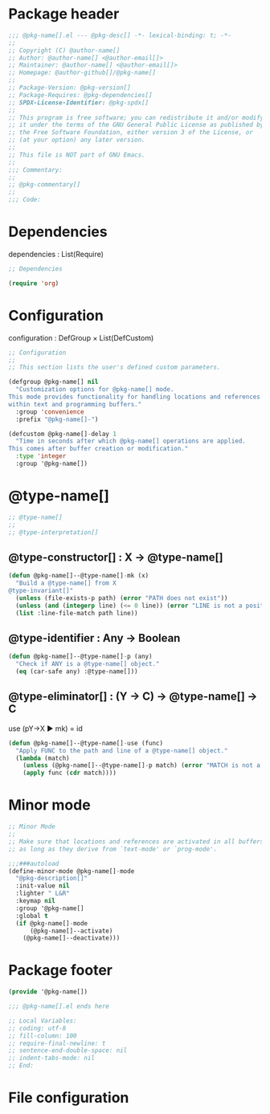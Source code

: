 # META
#
# We use this syntax: https://docs.racket-lang.org/scribble/reader.html
# @cmd[] ⇔ (cmd)
# @cmd[1] ⇔ (cmd 1)
# @cmd{1} ⇔ (cmd "1")
#
# (define (pkg-name) "package-name")
# (define (pkg-desc) "package-description")
# (define (pkg-commentary) "package-commentary")
# (define (pkg-version) "1.0")
# (define (pkg-dependencies) '((emacs "27.1") (pcre2el "1.12")))
# (define (pkg-spdx) "GPL-3.0-or-later")
#
# (define (author-name) "author name")
# (define (author-emaim) "author email")
# (define (author-github) "https://github.com/handle")
#
# (define (type-name) "")
# (define (type-interpretation) "")
# (define (type-constructor) "")
# (define (type-identifier) "")
# (define (type-eliminator) "")
# (define (type-invariant) "")
#
# Algorithm
#
# - ref←click : Buffer
#  - content-regex :≡ self←content-regex
#  - file-matches :≡ search←files(content-regex)
#  - buffer-matches :≡ search←buffers(content-regex)
#  - filename-matches :≡ search←filenames(filename-regex)
#  - matches :≡ file-matches + buffer-matches + filename-matches
#  - id :≡ self←id
#  - tag :≡ self←tag
#  - ui←matches(matches id tag)
#
# Documentation
#
# - One sentence per line.
# - See: https://sive.rs/1s

#+PROPERTY: header-args:emacs-lisp :noweb yes :tangle model.el

* Package header

#+begin_src emacs-lisp
;;; @pkg-name[].el --- @pkg-desc[] -*- lexical-binding: t; -*-
;;
;; Copyright (C) @author-name[]
;; Author: @author-name[] <@author-email[]>
;; Maintainer: @author-name[] <@author-email[]>
;; Homepage: @author-github[]/@pkg-name[]
;;
;; Package-Version: @pkg-version[]
;; Package-Requires: @pkg-dependencies[]
;; SPDX-License-Identifier: @pkg-spdx[]
;;
;; This program is free software; you can redistribute it and/or modify
;; it under the terms of the GNU General Public License as published by
;; the Free Software Foundation, either version 3 of the License, or
;; (at your option) any later version.
;;
;; This file is NOT part of GNU Emacs.
;;
;;; Commentary:
;;
;; @pkg-commentary[]
;;
;;; Code:
#+end_src

* Dependencies

dependencies : List(Require)

#+begin_src emacs-lisp
;; Dependencies

(require 'org)
#+end_src

* Configuration

configuration : DefGroup × List(DefCustom)

#+begin_src emacs-lisp
;; Configuration
;;
;; This section lists the user's defined custom parameters.

(defgroup @pkg-name[] nil
  "Customization options for @pkg-name[] mode.
This mode provides functionality for handling locations and references
within text and programming buffers."
  :group 'convenience
  :prefix "@pkg-name[]-")

(defcustom @pkg-name[]-delay 1
  "Time in seconds after which @pkg-name[] operations are applied.
This comes after buffer creation or modification."
  :type 'integer
  :group '@pkg-name[])
#+end_src

* @type-name[]

#+begin_src emacs-lisp
;; @type-name[]
;;
;; @type-interpretation[]
#+end_src

** @type-constructor[] : X → @type-name[]

#+begin_src emacs-lisp
(defun @pkg-name[]--@type-name[]-mk (x)
  "Build a @type-name[] from X
@type-invariant[]"
  (unless (file-exists-p path) (error "PATH does not exist"))
  (unless (and (integerp line) (<= 0 line)) (error "LINE is not a positive integer"))
  (list :line-file-match path line))
#+end_src

** @type-identifier : Any → Boolean

#+begin_src emacs-lisp
(defun @pkg-name[]--@type-name[]-p (any)
  "Check if ANY is a @type-name[] object."
  (eq (car-safe any) :@type-name[]))
#+end_src

** @type-eliminator[] : (Y → C) → @type-name[] → C

use (pY→X ▶ mk) = id

#+begin_src emacs-lisp
(defun @pkg-name[]--@type-name[]-use (func)
  "Apply FUNC to the path and line of a @type-name[] object."
  (lambda (match)
    (unless (@pkg-name[]--@type-name[]-p match) (error "MATCH is not a @type-name[]"))
    (apply func (cdr match))))
#+end_src

* Minor mode

#+begin_src emacs-lisp
;; Minor Mode
;;
;; Make sure that locations and references are activated in all buffers at all times
;; as long as they derive from `text-mode' or `prog-mode'.

;;;###autoload
(define-minor-mode @pkg-name[]-mode
  "@pkg-description[]"
  :init-value nil
  :lighter " L&R"
  :keymap nil
  :group '@pkg-name[]
  :global t
  (if @pkg-name[]-mode
      (@pkg-name[]--activate)
    (@pkg-name[]--deactivate)))
#+end_src

* Package footer

#+begin_src emacs-lisp
(provide '@pkg-name[])

;;; @pkg-name[].el ends here

;; Local Variables:
;; coding: utf-8
;; fill-column: 100
;; require-final-newline: t
;; sentence-end-double-space: nil
;; indent-tabs-mode: nil
;; End:
#+end_src

* File configuration

# Local Variables:
# eval: (add-hook 'after-save-hook 'org-babel-tangle nil t)
# End:
